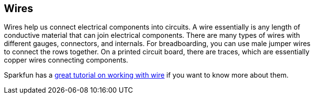 == Wires ==

Wires help us connect electrical components into circuits. A wire essentially is any length of +
conductive material that can join electrical components. There are many types of wires with +
different gauges, connectors, and internals. For breadboarding, you can use male jumper wires +
to connect the rows together. On a printed circuit board, there are traces, which are essentially +
copper wires connecting components.

Sparkfun has a https://learn.sparkfun.com/tutorials/working-with-wire[great tutorial on working with wire] if you want to know more about them.